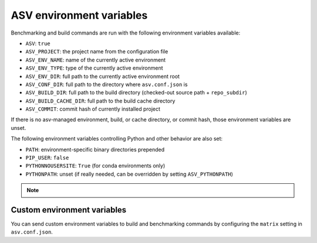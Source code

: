 ASV environment variables
=========================

Benchmarking and build commands are run with the following environment
variables available:

- ``ASV``: ``true``
- ``ASV_PROJECT``: the project name from the configuration file
- ``ASV_ENV_NAME``: name of the currently active environment
- ``ASV_ENV_TYPE``: type of the currently active environment
- ``ASV_ENV_DIR``: full path to the currently active environment root
- ``ASV_CONF_DIR``: full path to the directory where ``asv.conf.json`` is
- ``ASV_BUILD_DIR``: full path to the build directory (checked-out source path + ``repo_subdir``)
- ``ASV_BUILD_CACHE_DIR``: full path to the build cache directory
- ``ASV_COMMIT``: commit hash of currently installed project

If there is no asv-managed environment, build, or cache directory, or
commit hash, those environment variables are unset.

The following environment variables controlling Python and other
behavior are also set:

- ``PATH``: environment-specific binary directories prepended
- ``PIP_USER``: ``false``
- ``PYTHONNOUSERSITE``: ``True`` (for conda environments only)
- ``PYTHONPATH``: unset (if really needed, can be overridden by setting ``ASV_PYTHONPATH``)

.. note::

    .. versionadded::0.6

      ``ASV_RUNNER_PATH`` may be set to provide a local installation of
      ``asv_runner``, mostly used for the CI to ensure changes to ``asv_runner``
      do not break ``asv``


Custom environment variables
----------------------------

You can send custom environment variables to build and benchmarking commands
by configuring the ``matrix`` setting in ``asv.conf.json``.

